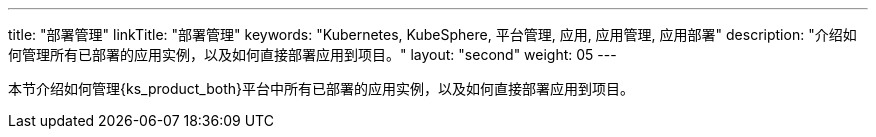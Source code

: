 ---
title: "部署管理"
linkTitle: "部署管理"
keywords: "Kubernetes, KubeSphere, 平台管理, 应用, 应用管理, 应用部署"
description: "介绍如何管理所有已部署的应用实例，以及如何直接部署应用到项目。"
layout: "second"
weight: 05
---



本节介绍如何管理{ks_product_both}平台中所有已部署的应用实例，以及如何直接部署应用到项目。
